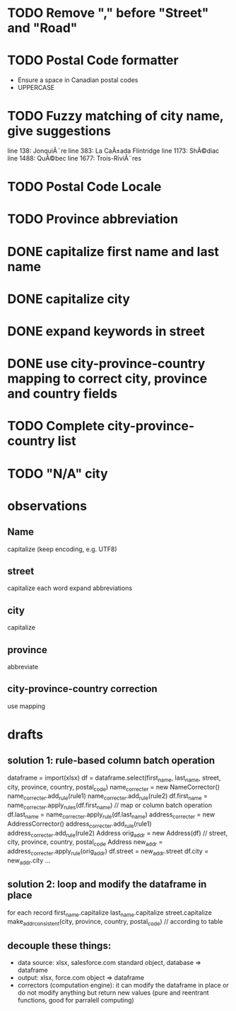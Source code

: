 * TODO Remove "," before "Street" and "Road"
* TODO Postal Code formatter
  - Ensure a space in Canadian postal codes
  - UPPERCASE
* TODO Fuzzy matching of city name, give suggestions
line 138: JonquiÃ¨re
line 383: La CaÃ±ada Flintridge
line 1173: ShÃ©diac
line 1488: QuÃ©bec
line 1677: Trois-RiviÃ¨res
* TODO Postal Code Locale
* TODO Province abbreviation
* DONE capitalize first name and last name
* DONE capitalize city
* DONE expand keywords in street
* DONE use city-province-country mapping to correct city, province and country fields
* TODO Complete city-province-country list
* TODO "N/A" city

* observations
** Name
capitalize (keep encoding, e.g. UTF8)

** street
capitalize each word
expand abbreviations

** city
capitalize

** province
abbreviate

** city-province-country correction
use mapping

* drafts
** solution 1: rule-based column batch operation
dataframe = import(xlsx)
df = dataframe.select(first_name, last_name, street, city, province, country, postal_code)
name_correcter = new NameCorrector()
name_correcter.add_rule(rule1)
name_correcter.add_rule(rule2)
df.first_name = name_correcter.apply_rules(df.first_name) // map or column batch operation
df.last_name = name_correcter.apply_rule(df.last_name)
address_correcter = new AddressCorrector()
address_correcter.add_rule(rule1)
address_correcter.add_rule(rule2)
Address orig_addr = new Address(df) // street, city, province, country, postal_code
Address new_addr = address_correcter.apply_rule(orig_addr)
df.street = new_addr.street
df.city = new_addr.city
...

** solution 2: loop and modify the dataframe in place
for each record
  first_name.capitalize
  last_name.capitalize
  street.capitalize
  make_addr_consistent(city, province, country, postal_code) // according to table

** decouple these things:
  - data source: xlsx, salesforce.com standard object, database => dataframe
  - output: xlsx, force.com object => dataframe
  - correctors (computation engine): it can modify the dataframe in place or do not modify anything but return new values (pure and reentrant functions, good for parralell computing)
